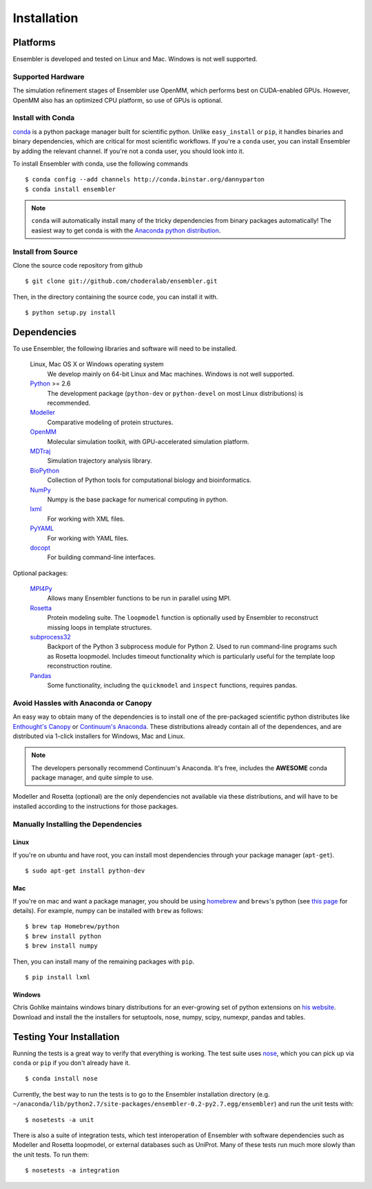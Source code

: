 .. _getting-started:

************
Installation
************

Platforms
=========

Ensembler is developed and tested on Linux and Mac. Windows is not well supported.

Supported Hardware
------------------
The simulation refinement stages of Ensembler use OpenMM, which performs best on CUDA-enabled GPUs. However, OpenMM also has an optimized CPU platform, so use of GPUs is optional.


Install with Conda
------------------
.. _install-with-conda:

`conda <http://www.continuum.io/blog/conda>`_ is a python package manager built for scientific python. Unlike ``easy_install`` or ``pip``, it handles binaries and binary dependencies, which are critical for most scientific workflows. If you're a ``conda`` user, you can install Ensembler by adding the relevant channel. If you're not a conda user, you should look into it.

To install Ensembler with conda, use the following commands ::

  $ conda config --add channels http://conda.binstar.org/dannyparton
  $ conda install ensembler

.. note:: ``conda`` will automatically install many of the tricky dependencies from binary packages automatically! The easiest way to get conda is with the `Anaconda python distribution <https://store.continuum.io/cshop/anaconda/>`_.


Install from Source
-------------------
Clone the source code repository from github ::

  $ git clone git://github.com/choderalab/ensembler.git

Then, in the directory containing the source code, you can install it with. ::

  $ python setup.py install

Dependencies
============

To use Ensembler, the following libraries and software will need to be installed.

    Linux, Mac OS X or Windows operating system
        We develop mainly on 64-bit Linux and Mac machines. Windows is not
        well supported.

    `Python <http://python.org>`_ >= 2.6
        The development package (``python-dev`` or ``python-devel``
        on most Linux distributions) is recommended.

    `Modeller <https://salilab.org/modeller/>`_
        Comparative modeling of protein structures.

    `OpenMM <https://simtk.org/home/openmm>`_
        Molecular simulation toolkit, with GPU-accelerated simulation platform.

    `MDTraj <http://mdtraj.org/>`_
        Simulation trajectory analysis library.

    `BioPython <http://biopython.org/wiki/Main_Page>`_
        Collection of Python tools for computational biology and
        bioinformatics.

    `NumPy <http://numpy.scipy.org/>`_
        Numpy is the base package for numerical computing in python.

    `lxml <http://lxml.de/>`_
        For working with XML files.

    `PyYAML <http://pyyaml.org/>`_
        For working with YAML files.

    `docopt <http://docopt.org/>`_
        For building command-line interfaces.

Optional packages:

    `MPI4Py <http://mpi4py.scipy.org/>`_
        Allows many Ensembler functions to be run in parallel using MPI.

    `Rosetta <https://www.rosettacommons.org/software>`_
        Protein modeling suite. The ``loopmodel`` function is optionally used
        by Ensembler to reconstruct missing loops in template structures.

    `subprocess32 <https://pypi.python.org/pypi/subprocess32/>`_
        Backport of the Python 3 subprocess module for Python 2. Used to run
        command-line programs such as Rosetta loopmodel. Includes timeout
        functionality which is particularly useful for the template loop
        reconstruction routine.

    `Pandas <http://pandas.pydata.org>`_
        Some functionality, including the ``quickmodel`` and ``inspect``
        functions, requires pandas.

Avoid Hassles with Anaconda or Canopy
-------------------------------------

An easy way to obtain many of the dependencies is to install one of the
pre-packaged scientific python distributes like `Enthought's Canopy
<https://www.enthought.com/products/canopy/>`_ or `Continuum's Anaconda
<https://store.continuum.io/>`_. These distributions already contain all of the
dependences, and are distributed via 1-click installers for Windows, Mac and
Linux.

.. note:: The developers personally recommend Continuum's Anaconda. It's free, includes the **AWESOME** conda package manager, and quite simple to use.

Modeller and Rosetta (optional) are the only dependencies not available via
these distributions, and will have to be installed according to the
instructions for those packages.

Manually Installing the Dependencies
------------------------------------

Linux
++++++
If you're on ubuntu and have root, you can install most dependencies through your package manager (``apt-get``). ::

  $ sudo apt-get install python-dev

Mac
+++
If you're on mac and want a package manager, you should be using `homebrew <http://mxcl.github.io/homebrew/>`_ and ``brews``'s python (see `this page <https://github.com/mxcl/homebrew/wiki/Homebrew-and-Python>`_ for details). For example, numpy can be installed with ``brew`` as follows: ::

  $ brew tap Homebrew/python
  $ brew install python
  $ brew install numpy

Then, you can install many of the remaining packages with ``pip``. ::

  $ pip install lxml

Windows
+++++++
Chris Gohlke maintains windows binary distributions for an ever-growing
set of python extensions on `his website <http://www.lfd.uci.edu/~gohlke/pythonlibs/>`_.
Download and install the the installers for setuptools, nose, numpy, scipy, numexpr, pandas and tables.

Testing Your Installation
=========================
Running the tests is a great way to verify that everything is working. The test
suite uses `nose <https://nose.readthedocs.org/en/latest/>`_, which you can
pick up via ``conda`` or ``pip`` if you don't already have it. ::

  $ conda install nose

Currently, the best way to run the tests is to go to the Ensembler installation
directory (e.g.
``~/anaconda/lib/python2.7/site-packages/ensembler-0.2-py2.7.egg/ensembler``) and
run the unit tests with: ::

  $ nosetests -a unit

There is also a suite of integration tests, which test interoperation of
Ensembler with software dependencies such as Modeller and Rosetta loopmodel, or
external databases such as UniProt. Many of these tests run much more slowly
than the unit tests. To run them: ::

  $ nosetests -a integration
